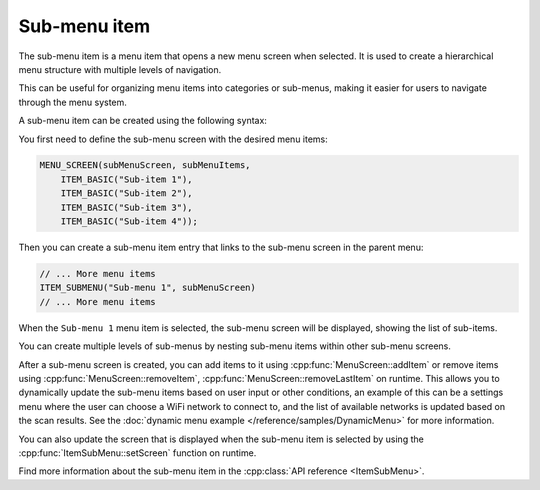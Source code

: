 Sub-menu item
-------------

The sub-menu item is a menu item that opens a new menu screen when selected.
It is used to create a hierarchical menu structure with multiple levels of navigation.

This can be useful for organizing menu items into categories or sub-menus, making it easier for users to navigate through the menu system.

A sub-menu item can be created using the following syntax:

You first need to define the sub-menu screen with the desired menu items:

.. code-block:: cpp

    MENU_SCREEN(subMenuScreen, subMenuItems,
        ITEM_BASIC("Sub-item 1"),
        ITEM_BASIC("Sub-item 2"),
        ITEM_BASIC("Sub-item 3"),
        ITEM_BASIC("Sub-item 4"));

Then you can create a sub-menu item entry that links to the sub-menu screen in the parent menu:

.. code-block:: cpp

    // ... More menu items
    ITEM_SUBMENU("Sub-menu 1", subMenuScreen)
    // ... More menu items

When the ``Sub-menu 1`` menu item is selected, the sub-menu screen will be displayed, showing the list of sub-items.

.. image:: images/item-submenu.gif
    :width: 400px
    :alt: Example of a sub-menu item

You can create multiple levels of sub-menus by nesting sub-menu items within other sub-menu screens.

After a sub-menu screen is created, you can add items to it using :cpp:func:`MenuScreen::addItem` or remove items using :cpp:func:`MenuScreen::removeItem`, :cpp:func:`MenuScreen::removeLastItem` on runtime.
This allows you to dynamically update the sub-menu items based on user input or other conditions, an example of this can be a settings menu where the user can choose a
WiFi network to connect to, and the list of available networks is updated based on the scan results. See the :doc:`dynamic menu example </reference/samples/DynamicMenu>` for more information.

You can also update the screen that is displayed when the sub-menu item is selected by using the :cpp:func:`ItemSubMenu::setScreen` function on runtime.

Find more information about the sub-menu item in the :cpp:class:`API reference <ItemSubMenu>`.